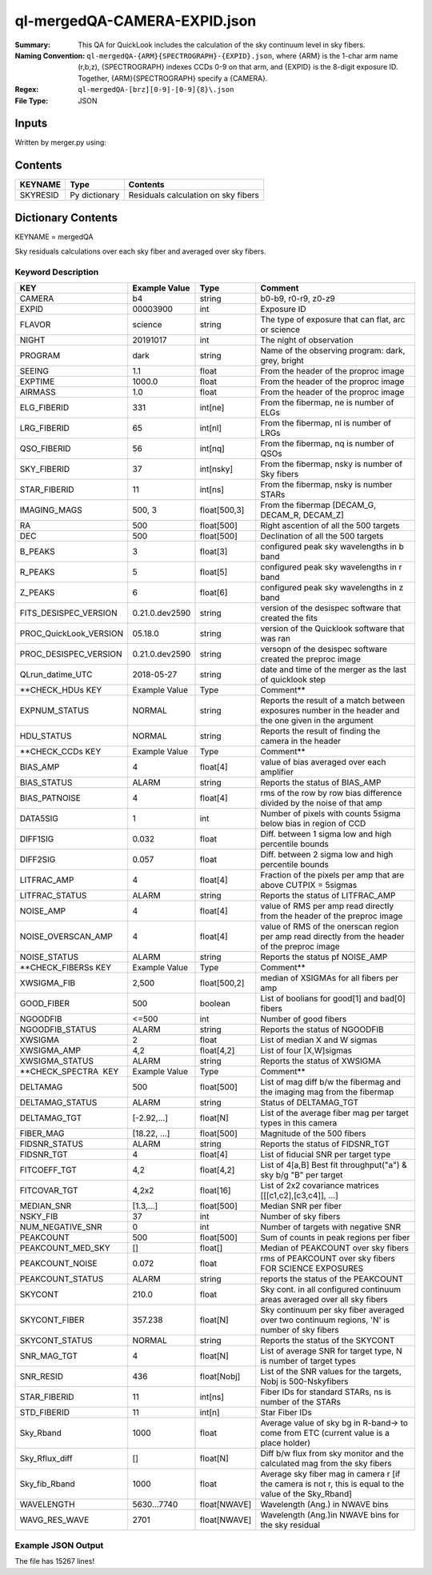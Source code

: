 =============================
ql-mergedQA-CAMERA-EXPID.json
=============================

:Summary: This QA for QuickLook includes the calculation of the sky
	  continuum level in sky fibers.
:Naming Convention: ``ql-mergedQA-{ARM}{SPECTROGRAPH}-{EXPID}.json``, where 
        {ARM} is the 1-char arm name (r,b,z), {SPECTROGRAPH} indexes 
        CCDs 0-9 on that arm, and {EXPID} is the 8-digit exposure ID.  
        Together, {ARM}{SPECTROGRAPH} specify a {CAMERA}.
:Regex: ``ql-mergedQA-[brz][0-9]-[0-9]{8}\.json``
:File Type:  JSON


Inputs
======

Written by merger.py using:


Contents
========

========== ================ ==============================================
KEYNAME    Type             Contents
========== ================ ==============================================
SKYRESID   Py dictionary    Residuals calculation on sky fibers
========== ================ ==============================================



Dictionary Contents
===================

KEYNAME = mergedQA

Sky residuals calculations over each sky fiber and averaged over sky fibers.


Keyword Description
~~~~~~~~~~~~~~~~~~~

======================= =================  ================ ===================================================
KEY                     Example Value      Type             Comment
======================= =================  ================ ===================================================
CAMERA                  b4                 string           b0-b9, r0-r9, z0-z9
EXPID                   00003900           int  	    Exposure ID
FLAVOR                  science            string           The type of exposure that can flat, arc or science 
NIGHT                   20191017           int              The night of observation
PROGRAM                 dark               string           Name of the observing program: dark, grey, bright 
SEEING                  1.1                float            From the header of the proproc image 
EXPTIME                 1000.0             float            From the header of the proproc image 
AIRMASS                 1.0                float            From the header of the proproc image 
ELG_FIBERID             331                int[ne]          From the fibermap, ne is number of ELGs
LRG_FIBERID             65                 int[nl]          From the fibermap, nl is number of LRGs
QSO_FIBERID             56                 int[nq]          From the fibermap, nq is number of QSOs
SKY_FIBERID             37                 int[nsky]        From the fibermap, nsky is number of Sky fibers
STAR_FIBERID            11                 int[ns]          From the fibermap, nsky is number STARs
IMAGING_MAGS            500, 3             float[500,3]     From the fibermap [DECAM_G, DECAM_R, DECAM_Z]
RA                      500                float[500]       Right ascention of all the 500 targets
DEC                     500                float[500]       Declination of all the 500 targets
B_PEAKS                 3                  float[3]         configured peak sky wavelengths in b band
R_PEAKS                 5                  float[5]         configured peak sky wavelengths in r band
Z_PEAKS                 6                  float[6]         configured peak sky wavelengths in z band
FITS_DESISPEC_VERSION   0.21.0.dev2590     string           version of the desispec software that created the fits
PROC_QuickLook_VERSION  05.18.0            string           version of the Quicklook software that was ran 
PROC_DESISPEC_VERSION   0.21.0.dev2590     string           versopn of the desispec software created the preproc image
QLrun_datime_UTC        2018-05-27         string           date and time of the merger as the last of quicklook step 

**CHECK_HDUs KEY        Example Value      Type             Comment**

EXPNUM_STATUS           NORMAL             string           Reports the result of a match between exposures number in the 
                                                            header and the 
                                                            one given in the argument
HDU_STATUS              NORMAL             string           Reports the result of finding the camera in the header 

**CHECK_CCDs  KEY       Example Value      Type             Comment**

BIAS_AMP                4                  float[4]         value of bias averaged over each amplifier
BIAS_STATUS             ALARM              string           Reports the status of BIAS_AMP
BIAS_PATNOISE           4                  float[4]         rms of the row by row bias difference divided by the noise of 
                                                            that amp
DATA5SIG                1                  int              Number of pixels with counts 5sigma below bias in region of CCD
DIFF1SIG                0.032              float            Diff. between 1 sigma low and high percentile bounds 
DIFF2SIG                0.057              float            Diff. between 2 sigma low and high percentile bounds
LITFRAC_AMP             4                  float[4]         Fraction of the pixels per amp that are above CUTPIX = 5sigmas
LITFRAC_STATUS          ALARM              string           Reports the status of LITFRAC_AMP
NOISE_AMP               4                  float[4]         value of RMS per amp read directly from the header of the 
                                                            preproc image
NOISE_OVERSCAN_AMP      4                  float[4]         value of RMS of the onerscan region per amp read directly from 
                                                            the header of the preproc image
NOISE_STATUS            ALARM              string           Reports the status pf NOISE_AMP

**CHECK_FIBERSs KEY     Example Value      Type             Comment**

XWSIGMA_FIB             2,500              float[500,2]     median of XSIGMAs for all fibers per amp
GOOD_FIBER              500                boolean          List of boolians for good[1] and bad[0] fibers
NGOODFIB                <=500              int              Number of good fibers
NGOODFIB_STATUS         ALARM              string           Reports the status of NGOODFIB
XWSIGMA                 2                  float            List of median X and W sigmas
XWSIGMA_AMP             4,2                float[4,2]       List of four [X,W]sigmas
XWSIGMA_STATUS          ALARM              string           Reports the status of XWSIGMA

**CHECK_SPECTRA  KEY    Example Value      Type             Comment**      

DELTAMAG                500	           float[500]	    List of mag diff b/w the fibermag and the imaging mag from the 
                                                            fibermap
DELTAMAG_STATUS         ALARM              string	    Status of DELTAMAG_TGT
DELTAMAG_TGT            [-2.92,...]	   float[N]	    List of the average fiber mag per target types in this camera
FIBER_MAG               [18.22, ...]	   float[500]       Magnitude of the 500 fibers
FIDSNR_STATUS           ALARM	           string	    Reports the status of FIDSNR_TGT
FIDSNR_TGT              4	           float[4]	    List of fiducial SNR per target type
FITCOEFF_TGT            4,2	           float[4,2]	    List of 4[a,B] Best fit throughput("a") & sky b/g "B" per target
FITCOVAR_TGT            4,2x2	           float[16]	    List of 2x2 covariance matrices [[[c1,c2],[c3,c4]], ...]
MEDIAN_SNR              [1.3,...]	   float[500]       Median SNR per fiber
NSKY_FIB                37                 int              Number of sky fibers 
NUM_NEGATIVE_SNR        0	           int	            Number of targets with negative SNR
PEAKCOUNT               500                float[500]       Sum of counts in peak regions per fiber
PEAKCOUNT_MED_SKY       []                 float[]          Median of PEAKCOUNT over sky fibers
PEAKCOUNT_NOISE         0.072              float            rms of PEAKCOUNT over sky fibers FOR SCIENCE EXPOSURES
PEAKCOUNT_STATUS        ALARM              string           reports the status of the PEAKCOUNT 
SKYCONT                 210.0	           float	    Sky cont. in all configured continuum areas averaged over all 
                                                            sky fibers
SKYCONT_FIBER           357.238	           float[N]	    Sky continuum per sky fiber averaged over two continuum regions, 
                                                            'N' is number of sky fibers
SKYCONT_STATUS          NORMAL	           string	    Reports the status of the SKYCONT
SNR_MAG_TGT             4	           float[N]	    List of average SNR for target type, N is number of target types
SNR_RESID               436	           float[Nobj]	    List of the SNR values for the targets, Nobj is 500-Nskyfibers
STAR_FIBERID            11	           int[ns]  	    Fiber IDs for standard STARs, ns is number of the STARs
STD_FIBERID             11                 int[n]           Star Fiber IDs 
Sky_Rband               1000	           float            Average value of sky bg in R-band-> to come from ETC (current 
                                                            value is a place holder)
Sky_Rflux_diff          []                 float[N]         Diff b/w flux from sky monitor and the calculated mag from the 
                                                            sky fibers
Sky_fib_Rband           1000	           float	    Average sky fiber mag in camera r [if the camera is not r, this 
                                                            is equal to the value of the Sky_Rband]
WAVELENGTH              5630...7740	   float[NWAVE]     Wavelength (Ang.) in NWAVE bins
WAVG_RES_WAVE           2701	           float[NWAVE]     Wavelength (Ang.)in NWAVE bins for the sky residual 
======================= =================  ================ ===================================================

Example JSON Output
~~~~~~~~~~~~~~~~~~~
The file has 15267 lines!
    
